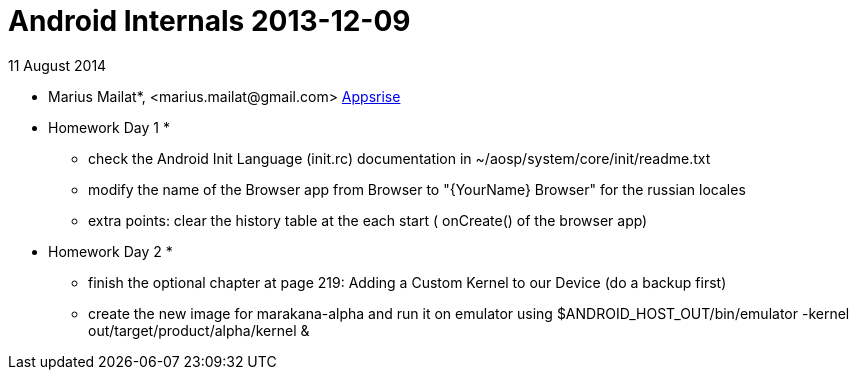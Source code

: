 = Android Internals 2013-12-09

11 August 2014

* Marius Mailat*, +<marius.mailat@gmail.com>+
http://appsrise.com[Appsrise]

* Homework Day 1 *
- check the Android Init Language (init.rc) documentation in ~/aosp/system/core/init/readme.txt
- modify the name of the Browser app from Browser to "{YourName} Browser" for the russian locales
- extra points: clear the history table at the each start ( onCreate() of the browser app) 

* Homework Day 2 *
- finish the optional chapter at page 219: Adding a Custom Kernel to our Device (do a backup first)
- create the new image for marakana-alpha and run it on emulator using $ANDROID_HOST_OUT/bin/emulator -kernel out/target/product/alpha/kernel & 
